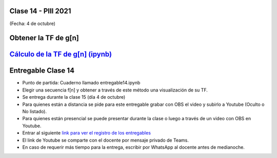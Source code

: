 .. -*- coding: utf-8 -*-

.. _rcs_subversion:

Clase 14 - PIII 2021
====================
(Fecha: 4 de octubre)

Obtener la TF de g[n]
=====================

.. figure:: images/clase14_parte1.png

.. figure:: images/clase14_parte2.png

.. figure:: images/clase14_parte3.png

.. figure:: images/clase14_parte4.png

.. figure:: images/clase14_parte5.png

.. figure:: images/clase14_parte6.png

.. figure:: images/clase14_parte7.png

.. figure:: images/clase14_parte8.png


`Cálculo de la TF de g[n] (ipynb) <https://colab.research.google.com/drive/10sDyrNvIYlGaNo2VzqeJMYeJuP1THdYr?usp=sharing>`_ 
================================

.. figure:: images/clase14_parte10.png


Entregable Clase 14
===================

- Punto de partida: Cuaderno llamado entregable14.ipynb
- Elegir una secuencia f[n] y obtener a través de este método una visualización de su TF.
- Se entrega durante la clase 15 (día 4 de octubre)
- Para quienes están a distancia se pide para este entregable grabar con OBS el video y subirlo a Youtube (Oculto o No listado).
- Para quienes están presencial se puede presentar durante la clase o luego a través de un video con OBS en Youtube.
- Entrar al siguiente `link para ver el registro de los entregables <https://docs.google.com/spreadsheets/d/1Qpp9mmUwuIUEbvrd_oqsQGuPOO9i1YPlHa_wBWTS6co/edit?usp=sharing>`_ 
- El link de Youtube se comparte con el docente por mensaje privado de Teams.
- En caso de requerir más tiempo para la entrega, escribir por WhatsApp al docente antes de medianoche.


